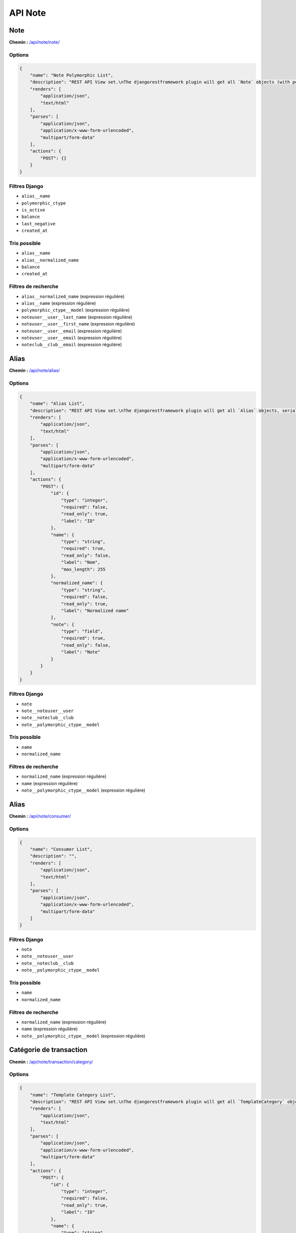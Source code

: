 API Note
========

Note
----

**Chemin :** `/api/note/note/ <https://note.crans.org/api/note/note/>`_

Options
~~~~~~~

.. code:: json

  {
      "name": "Note Polymorphic List",
      "description": "REST API View set.\nThe djangorestframework plugin will get all `Note` objects (with polymorhism),\nserialize it to JSON with the given serializer,\nthen render it on /api/note/note/",
      "renders": [
          "application/json",
          "text/html"
      ],
      "parses": [
          "application/json",
          "application/x-www-form-urlencoded",
          "multipart/form-data"
      ],
      "actions": {
          "POST": {}
      }
  }

Filtres Django
~~~~~~~~~~~~~~

* ``alias__name``
* ``polymorphic_ctype``
* ``is_active``
* ``balance``
* ``last_negative``
* ``created_at``

Tris possible
~~~~~~~~~~~~~

* ``alias__name``
* ``alias__normalized_name``
* ``balance``
* ``created_at``

Filtres de recherche
~~~~~~~~~~~~~~~~~~~~

* ``alias__normalized_name`` (expression régulière)
* ``alias__name`` (expression régulière)
* ``polymorphic_ctype__model`` (expression régulière)
* ``noteuser__user__last_name`` (expression régulière)
* ``noteuser__user__first_name`` (expression régulière)
* ``noteuser__user__email`` (expression régulière)
* ``noteuser__user__email`` (expression régulière)
* ``noteclub__club__email`` (expression régulière)

Alias
-----

**Chemin :** `/api/note/alias/ <https://note.crans.org/api/note/alias/>`_

Options
~~~~~~~

.. code:: json

  {
      "name": "Alias List",
      "description": "REST API View set.\nThe djangorestframework plugin will get all `Alias` objects, serialize it to JSON with the given serializer,\nthen render it on /api/aliases/",
      "renders": [
          "application/json",
          "text/html"
      ],
      "parses": [
          "application/json",
          "application/x-www-form-urlencoded",
          "multipart/form-data"
      ],
      "actions": {
          "POST": {
              "id": {
                  "type": "integer",
                  "required": false,
                  "read_only": true,
                  "label": "ID"
              },
              "name": {
                  "type": "string",
                  "required": true,
                  "read_only": false,
                  "label": "Nom",
                  "max_length": 255
              },
              "normalized_name": {
                  "type": "string",
                  "required": false,
                  "read_only": true,
                  "label": "Normalized name"
              },
              "note": {
                  "type": "field",
                  "required": true,
                  "read_only": false,
                  "label": "Note"
              }
          }
      }
  }

Filtres Django
~~~~~~~~~~~~~~

* ``note``
* ``note__noteuser__user``
* ``note__noteclub__club``
* ``note__polymorphic_ctype__model``

Tris possible
~~~~~~~~~~~~~

* ``name``
* ``normalized_name``

Filtres de recherche
~~~~~~~~~~~~~~~~~~~~

* ``normalized_name`` (expression régulière)
* ``name`` (expression régulière)
* ``note__polymorphic_ctype__model`` (expression régulière)

Alias
-----

**Chemin :** `/api/note/consumer/ <https://note.crans.org/api/note/consumer/>`_

Options
~~~~~~~

.. code:: json

  {
      "name": "Consumer List",
      "description": "",
      "renders": [
          "application/json",
          "text/html"
      ],
      "parses": [
          "application/json",
          "application/x-www-form-urlencoded",
          "multipart/form-data"
      ]
  }

Filtres Django
~~~~~~~~~~~~~~

* ``note``
* ``note__noteuser__user``
* ``note__noteclub__club``
* ``note__polymorphic_ctype__model``

Tris possible
~~~~~~~~~~~~~

* ``name``
* ``normalized_name``

Filtres de recherche
~~~~~~~~~~~~~~~~~~~~

* ``normalized_name`` (expression régulière)
* ``name`` (expression régulière)
* ``note__polymorphic_ctype__model`` (expression régulière)

Catégorie de transaction
------------------------

**Chemin :** `/api/note/transaction/category/ <https://note.crans.org/api/note/transaction/category/>`_

Options
~~~~~~~

.. code:: json

  {
      "name": "Template Category List",
      "description": "REST API View set.\nThe djangorestframework plugin will get all `TemplateCategory` objects, serialize it to JSON with the given serializer,\nthen render it on /api/note/transaction/category/",
      "renders": [
          "application/json",
          "text/html"
      ],
      "parses": [
          "application/json",
          "application/x-www-form-urlencoded",
          "multipart/form-data"
      ],
      "actions": {
          "POST": {
              "id": {
                  "type": "integer",
                  "required": false,
                  "read_only": true,
                  "label": "ID"
              },
              "name": {
                  "type": "string",
                  "required": true,
                  "read_only": false,
                  "label": "Nom",
                  "max_length": 31
              }
          }
      }
  }

Filtres Django
~~~~~~~~~~~~~~

* ``name``
* ``templates``
* ``templates__name``

Filtres de recherche
~~~~~~~~~~~~~~~~~~~~

* ``name`` (expression régulière)
* ``templates__name`` (expression régulière)

Modèle de transaction
---------------------

**Chemin :** `/api/note/transaction/template/ <https://note.crans.org/api/note/transaction/template/>`_

Options
~~~~~~~

.. code:: json

  {
      "name": "Transaction Template List",
      "description": "REST API View set.\nThe djangorestframework plugin will get all `TransactionTemplate` objects, serialize it to JSON with the given serializer,\nthen render it on /api/note/transaction/template/",
      "renders": [
          "application/json",
          "text/html"
      ],
      "parses": [
          "application/json",
          "application/x-www-form-urlencoded",
          "multipart/form-data"
      ],
      "actions": {
          "POST": {
              "id": {
                  "type": "integer",
                  "required": false,
                  "read_only": true,
                  "label": "ID"
              },
              "name": {
                  "type": "string",
                  "required": true,
                  "read_only": false,
                  "label": "Nom",
                  "max_length": 255
              },
              "amount": {
                  "type": "integer",
                  "required": true,
                  "read_only": false,
                  "label": "Montant",
                  "min_value": 0,
                  "max_value": 2147483647
              },
              "display": {
                  "type": "boolean",
                  "required": false,
                  "read_only": false,
                  "label": "Afficher"
              },
              "highlighted": {
                  "type": "boolean",
                  "required": false,
                  "read_only": false,
                  "label": "Mis en avant"
              },
              "description": {
                  "type": "string",
                  "required": false,
                  "read_only": false,
                  "label": "Description",
                  "max_length": 255
              },
              "destination": {
                  "type": "field",
                  "required": true,
                  "read_only": false,
                  "label": "Destination"
              },
              "category": {
                  "type": "field",
                  "required": true,
                  "read_only": false,
                  "label": "Type"
              }
          }
      }
  }

Filtres Django
~~~~~~~~~~~~~~

* ``name``
* ``amount``
* ``display``
* ``category``
* ``category__name``

Tris possible
~~~~~~~~~~~~~

* ``amount``

Filtres de recherche
~~~~~~~~~~~~~~~~~~~~

* ``name`` (expression régulière)
* ``category__name`` (expression régulière)

Transaction
-----------

**Chemin :** `/api/note/transaction/transaction/ <https://note.crans.org/api/note/transaction/transaction/>`_

Options
~~~~~~~

.. code:: json

  {
      "name": "Transaction List",
      "description": "REST API View set.\nThe djangorestframework plugin will get all `Transaction` objects, serialize it to JSON with the given serializer,\nthen render it on /api/note/transaction/transaction/",
      "renders": [
          "application/json",
          "text/html"
      ],
      "parses": [
          "application/json",
          "application/x-www-form-urlencoded",
          "multipart/form-data"
      ],
      "actions": {
          "POST": {}
      }
  }

Filtres Django
~~~~~~~~~~~~~~

* ``source``
* ``source_alias``
* ``source__alias__name``
* ``source__alias__normalized_name``
* ``destination``
* ``destination_alias``
* ``destination__alias__name``
* ``destination__alias__normalized_name``
* ``quantity``
* ``polymorphic_ctype``
* ``amount``
* ``created_at``
* ``valid``
* ``invalidity_reason``

Tris possible
~~~~~~~~~~~~~

* ``created_at``
* ``amount``

Filtres de recherche
~~~~~~~~~~~~~~~~~~~~

* ``reason`` (expression régulière)
* ``source_alias`` (expression régulière)
* ``source__alias__name`` (expression régulière)
* ``source__alias__normalized_name`` (expression régulière)
* ``destination_alias`` (expression régulière)
* ``destination__alias__name`` (expression régulière)
* ``destination__alias__normalized_name`` (expression régulière)
* ``invalidity_reason`` (expression régulière)

